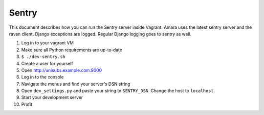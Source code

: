 Sentry
======

This document describes how you can run the Sentry server inside Vagrant.
Amara uses the latest sentry server and the raven client.  Django exceptions
are logged.  Regular Django logging goes to sentry as well.

1.  Log in to your vagrant VM
2.  Make sure all Python requirements are up-to-date
3.  ``$ ./dev-sentry.sh``
4.  Create a user for yourself
5.  Open http://unisubs.example.com:9000
6.  Log in to the console 
7.  Navigate the menus and find your server's DSN string
8.  Open ``dev_settings.py`` and paste your string to ``SENTRY_DSN``.  Change
    the host to ``localhost``.
9.  Start your development server
10. Profit
